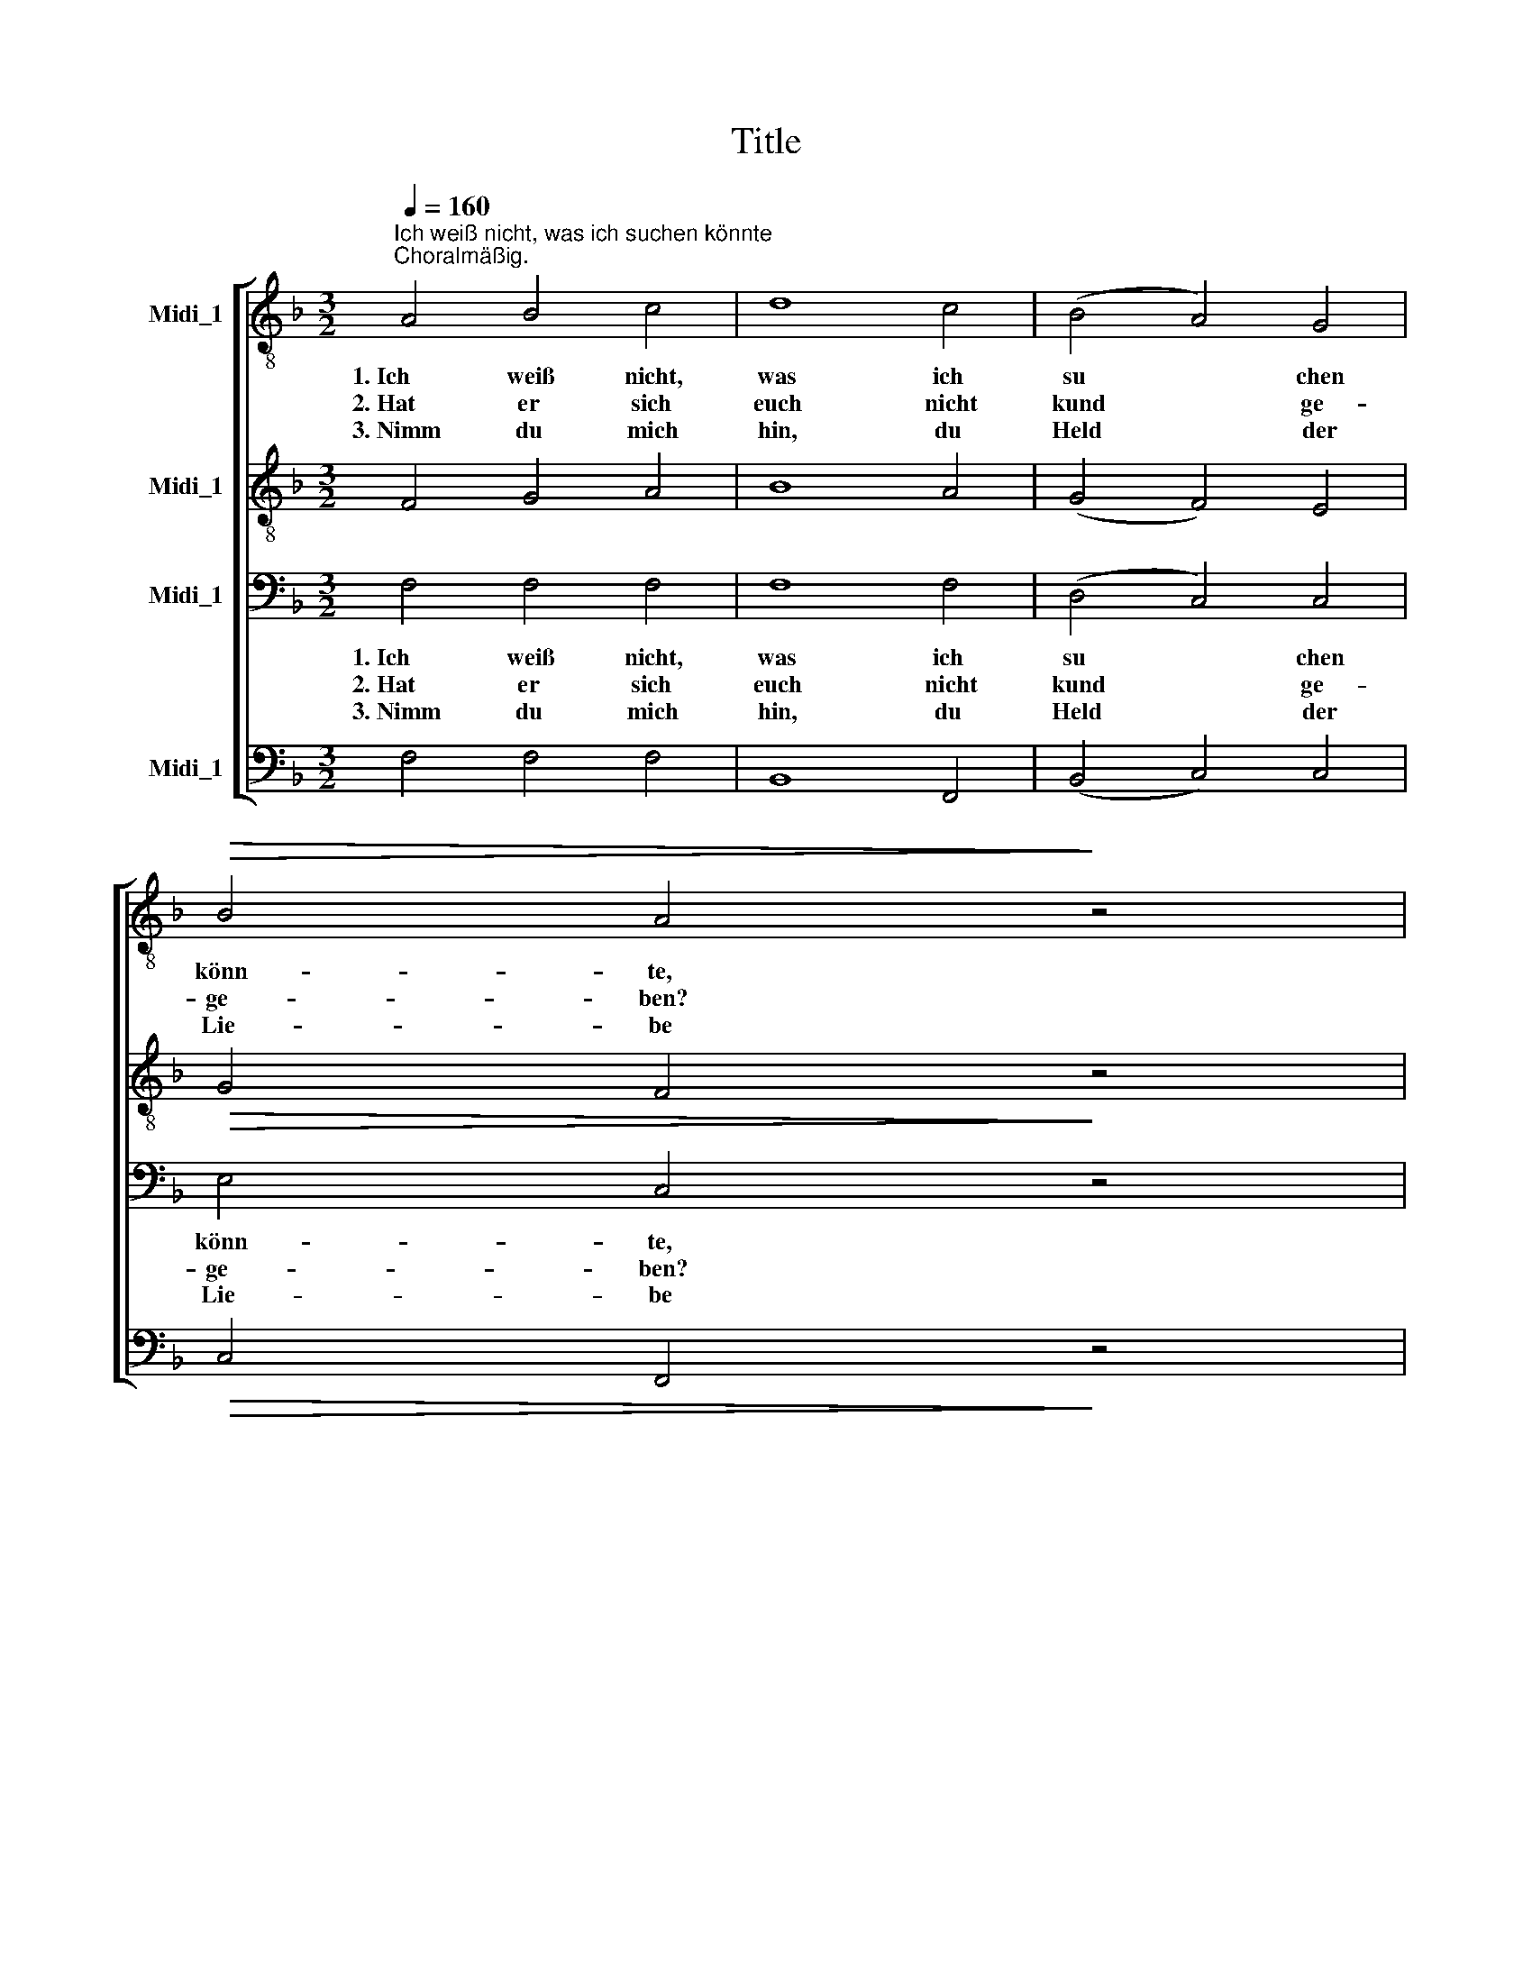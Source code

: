 X:1
T:Title
%%score [ 1 2 3 4 ]
L:1/8
Q:1/4=160
M:3/2
K:F
V:1 treble-8 nm="Midi_1"
V:2 treble-8 nm="Midi_1"
V:3 bass nm="Midi_1"
V:4 bass nm="Midi_1"
V:1
"^Ich weiß nicht, was ich suchen könnte""^Choralmäßig." A4 B4 c4 | d8 c4 | (B4 A4) G4 | %3
w: 1.~Ich weiß nicht,|was ich|su * chen|
w: 2.~Hat er sich|euch nicht|kund * ge-|
w: 3.~Nimm du mich|hin, du|Held * der|
!>(! B4 A4!>)! z4 | %4
w: könn- te,|
w: ge- ben?|
w: Lie- be|
!<(! c4"^Wilhelm Greef, 1844 (1809 -1875)" c4"^Novalis, Geistliche Lieder, 1802 (1772 -1801)" c4!<)! | %5
w: wär je- nes|
w: Ver- gaßt ihr,|
w: du bist mein|
!>(! f8 d4 | c8!>)! =B4 | c8 z4 | c4 B4 A4 | d8 c4 | (B4 A4) G4 | B4 A4 z4 |!<(! A4 c4 c4!<)! | %13
w: lie- be|We- sen|mein,|wenn er mich|sei- ne|Freu * de|nenn- te,|und bei mir|
w: wer für|euch er-|blich?|Wer uns zu|Lieb' aus|die * sem|Le- ben|in bit- trer|
w: Le- ben,|mei- ne|Welt,|wenn nichts vom|Ir- di-|schen * mir|blie- be,|so weiß ich,|
 (f4 e4) d4 |!>(! e8 d4!>)! | c8 z4 ||!<(! c4 d4 e4!<)! | f8 e4 | (d4 c4) B4 | (d6 c2) c4 | %20
w: wär', * als|wär' ich|sein.|So Vie- le|gehn um-|her * und|su * chen|
w: Qual * ver-|ach tet|wich?|Habt ihr von|ihm denn|nichts * ge-|le * sen,|
w: wer * mich|schad- los|hält.|Du giebst mir|mei- ne|Lie * ben|wie * der,|
 c4"^Ich weiß nicht, was ich suchen könnte - Seite 2" d4 A4 | B8 d4 | (f4 e4) d4 | ^c8 z4 | %24
w: mit wild ver-|zerr- tem|An * ge-|sicht,|
w: kein ar- mes|Wort von|ihm * ge-|hört?|
w: du bleibst in|E- wig-|keit * mir|treu,|
 A4 c4 c4 | G8 A4 | (B4 d4) (c2 B2) | (B6 A2) A4 |"^cresc." A4 B4 c4 | d8 d4 | (c4 f4) e4 | %31
w: sie hei- ßen|im- mer|sich * die *|Klu * gen,|und ken- nen|die- sen|Schatz * doch|
w: Wie himm- lisch|gut er|uns * ge *|we * sen,|und wel- ches|Gut er|uns * be-|
w: an- be- tend|sinkt der|Him * mel *|nie- der, *|und den- noch|woh- nest|du * mir|
 f8 z4 |] %32
w: nicht.|
w: schert?|
w: bei.|
V:2
 F4 G4 A4 | B8 A4 | (G4 F4) E4 |!>(! G4 F4!>)! z4 |!<(! A4 c4 c4!<)! |!>(! A8 A4 | G8!>)! G4 | %7
 G8 z4 | A4 G4 F4 | B8 A4 | (G4 F4) E4 | (F2 G2) F4 z4 |!<(! A4 G4 A4!<)! | (A4 c4) c4 | %14
!>(! c8 =B4!>)! | c8 z4 ||!<(! c4 =B4 _B4!<)! | (A4 d4) c4 | (B4 A4) B4 | B8 A4 | A4 A4 ^F4 | %21
 G8 B4 | =B8 B4 | A8 z4 | A4 G4 G4 | G8 ^F4 | (G4 B4) (A2 G2) | G8 F4 | F4 B4 A4 | ^G8 G4 | %30
 (A4 c4) B4 | A8 z4 |] %32
V:3
 F,4 F,4 F,4 | F,8 F,4 | (D,4 C,4) C,4 | E,4 C,4 z4 | F,4 A,4 G,4 | F,8 F,4 | (E,4 D,4) D,4 | %7
w: 1.~Ich weiß nicht,|was ich|su * chen|könn- te,|wär je- nes|lie- be|We * sen|
w: 2.~Hat er sich|euch nicht|kund * ge-|ge- ben?|Ver- gaßt ihr,|wer für|euch * er-|
w: 3.~Nimm du mich|hin, du|Held * der|Lie- be|du bist mein|Le- ben,|mei * ne|
 E,8 z4 | F,4 E,4 F,4 | F,8 F,4 | (D,4 C,4) C,4 | (D,2 E,2) F,4 z4 | F,4 G,4 F,4 | (F,4 G,4) A,4 | %14
w: mein,|wenn er mich|sei- ne|Freu * de|nenn * te,|und bei mir|wär', * als|
w: blich?|Wer uns zu|Lieb' aus|die * sem|Le * ben|in bit- trer|Qual * ver-|
w: Welt,|wenn nichts vom|Ir- di-|schen * mir|blie * be,|so weiß ich,|wer * mich|
 G,8 F,4 | E,8 z4 || E,4 F,4 G,4 | (F,6 G,2) A,4 | F,8 F,4 | G,8 A,4 | F,4 ^F,4 D,4 | D,8 D,4 | %22
w: wär' ich|sein.|So Vie- le|gehn * um-|her und|su- chen|mit wild ver-|zerr- tem|
w: ach tet|wich?|Habt ihr von|ihm * denn|nichts ge-|le- sen,|kein ar- mes|Wort von|
w: schad- los|hält.|Du giebst mir|mei * ne|Lie- ben|wie- der,|du bleibst in|E- wig-|
 (D,4 E,4) F,4 | E,8 z4 | F,4 G,4 E,4 | D,8 C,4 | D,8 E,4 | (F,4 E,4) F,4 |"^cresc." F,4 F,4 F,4 | %29
w: An * ge-|sicht,|sie hei- ßen|im- mer|sich die|Klu * gen,|und ken- nen|
w: ihm * ge-|hört?|Wie himm- lisch|gut er|uns ge-|we * sen,|und wel- ches|
w: keit * mir|treu,|an- be- tend|sinkt der|Him- mel|nie * der,|und den- noch|
 F,8 F,4 | (F,4 A,4) G,4 | F,8 z4 |] %32
w: die- sen|Schatz * doch|nicht.|
w: Gut er|uns * be-|schert?|
w: woh- nest|du * mir|bei.|
V:4
 F,4 F,4 F,4 | B,,8 F,,4 | (B,,4 C,4) C,4 |!>(! C,4 F,,4!>)! z4 |!<(! F,4 F,4 E,4!<)! | %5
!>(! D,8 F,,4 | G,,8!>)! G,,4 | C,8 z4 | F,4 C,4 D,4 | B,,8 F,,4 | (G,,4 A,,2 B,,2) C,4 | %11
 (D,2 C,2) F,,4 z4 |!<(! F,4 E,4 F,4!<)! | (D,4 E,4) F,4 |!>(! G,8 G,,4!>)! | C,8 z4 || %16
!<(! C,4 C,4 C,4!<)! | D,8 A,,4 | (B,,4 C,4) D,4 | E,8 F,4 | F,4 D,4 D,4 | G,,8 G,,4 | ^G,,8 G,,4 | %23
 A,,8 z4 | %24
"^© 2010 by CPDL. This edition can be fully distributed, duplicated, performed, and recorded. Edited by Juliane Claudi" D,4 E,4 C,4 | %25
 B,,8 A,,4 | G,,8 C,4 | (D,4 ^C,4) D,4 |"^cresc." _E,4 D,4 C,4 | =B,,8 B,,4 | C,8 C,4 | F,,8 z4 |] %32

